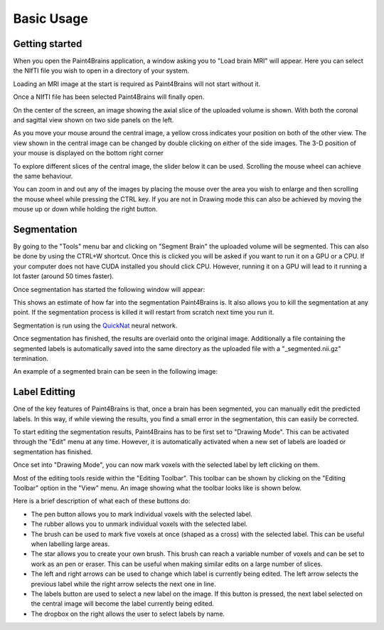 Basic Usage
===========


Getting started
---------------

When you open the Paint4Brains application, a window asking you to "Load brain MRI" will appear. Here you can select the NIfTI file you wish to open in a directory of your system.

Loading an MRI image at the start is required as Paint4Brains will not start without it.

.. image:: _static/screenshots/Load_screen.png
  :width: 500
  :alt: Loading Screen Example
  :align: center

Once a NIfTI file has been selected Paint4Brains will finally open.

.. image:: _static/screenshots/Plain_window.png
  :width: 500
  :alt: Paint4Brains Start Screen
  :align: center

On the center of the screen, an image showing the axial slice of the uploaded volume is shown. With both the coronal and sagittal view shown on two side panels on the left.

As you move your mouse around the central image, a yellow cross indicates your position on both of the other view. The view shown in the central image can be changed by double clicking on either of the side images. The 3-D position of your mouse is displayed on the bottom right corner

To explore different slices of the central image, the slider below it can be used. Scrolling the mouse wheel can achieve the same behaviour.

You can zoom in and out any of the images by placing the mouse over the area you wish to enlarge and then scrolling the mouse wheel while pressing the CTRL key. If you are not in Drawing mode this can also be achieved by moving the mouse up or down while holding the right button.

Segmentation
------------

By going to the "Tools" menu bar and clicking on "Segment Brain" the uploaded volume will be segmented. This can also be done by using the CTRL+W shortcut. Once this is clicked you will be asked if you want to run it on a GPU or a CPU. If your computer does not have CUDA installed you should click CPU. However, running it on a GPU will lead to it running a lot faster (around 50 times faster).

Once segmentation has started the following window will appear:

.. image:: _static/screenshots/Segmenting.png
  :width: 500
  :alt: Paint4Brains Segmentation In Progress
  :align: center

This shows an estimate of how far into the segmentation Paint4Brains is. It also allows you to kill the segmentation at any point. If the segmentation process is killed it will restart from scratch next time you run it.

Segmentation is run using the QuickNat_ neural network.

.. _QuickNat: https://github.com/ai-med/quickNAT_pytorch

Once segmentation has finished, the results are overlaid onto the original image. Additionally a file containing the segmented labels is automatically saved into the same directory as the uploaded file with a "_segmented.nii.gz" termination.

An example of a segmented brain can be seen in the following image:

.. image:: _static/screenshots/Segmented.png
  :width: 500
  :alt: Paint4Brains with Segmented Brain Overlay
  :align: center

Label Editting
--------------

One of the key features of Paint4Brains is that, once a brain has been segmented, you can manually edit the predicted labels. In this way, if while viewing the results, you find a small error in the segmentation, this can easily be corrected.

To start editing the segmentation results, Paint4Brains has to be first set to "Drawing Mode". This can be activated through the "Edit" menu at any time. However, it is automatically activated when a new set of labels are loaded or segmentation has finished.

Once set into "Drawing Mode", you can now mark voxels with the selected label by left clicking on them.

Most of the editing tools reside within the "Editing Toolbar". This toolbar can be shown by clicking on the "Editing Toolbar" option in the "View" menu. An image showing what the toolbar looks like is shown below.

.. image:: _static/screenshots/Editing_Toolbar.png
  :width: 500
  :alt: Paint4Brains Editing
  :align: center

Here is a brief description of what each of these buttons do:

- The pen button allows you to mark individual voxels with the selected label.
- The rubber allows you to unmark individual voxels with the selected label.
- The brush can be used to mark five voxels at once (shaped as a cross) with the selected label. This can be useful when labelling large areas.
- The star allows you to create your own brush. This brush can reach a variable number of voxels and can be set to work as an pen or eraser. This can be useful when making similar edits on a large number of slices.
- The left and right arrows can be used to change which label is currently being edited. The left arrow selects the previous label while the right arrow selects the next one in line.
- The labels button are used to select a new label on the image. If this button is pressed, the next label selected on the central image will become the label currently being edited.
- The dropbox on the right allows the user to select labels by name.




